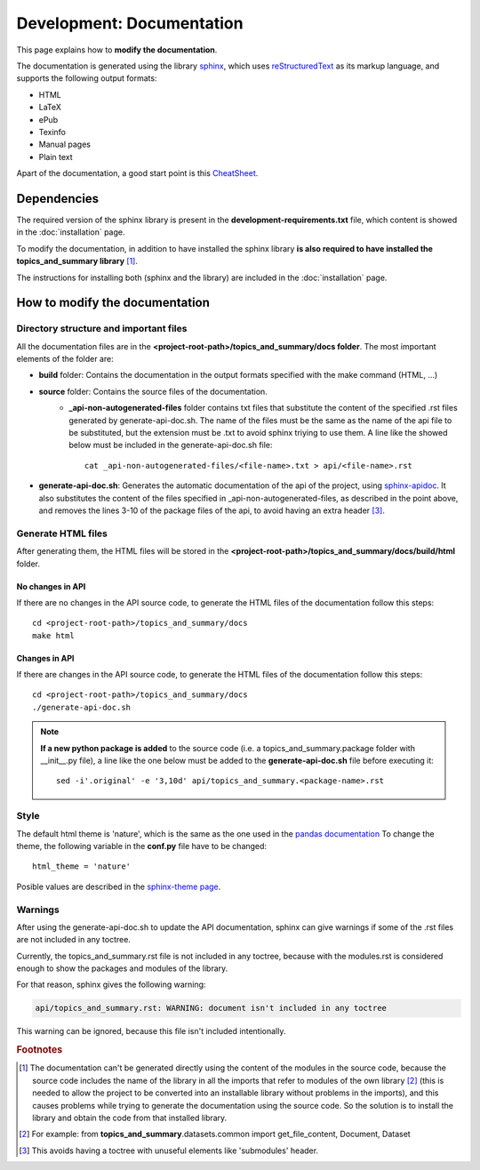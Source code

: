 .. _development-documentation:

Development: Documentation
===========================

This page explains how to **modify the documentation**.

The documentation is generated using the library `sphinx <http://www.sphinx-doc.org/en/master/>`__,
which uses `reStructuredText <https://es.wikipedia.org/wiki/ReStructuredText>`__ as its markup language,
and supports the following output formats:

* HTML
* LaTeX
* ePub
* Texinfo
* Manual pages
* Plain text

Apart of the documentation, a good start point is this `CheatSheet <http://openalea.gforge.inria.fr/doc/openalea/doc/_build/html/source/sphinx/rest_syntax.html>`__.

Dependencies
------------

.. I don't know why :ref:`development-installation` doens't work as it does in usage/installation.rst

The required version of the sphinx library is present in the **development-requirements.txt** file,
which content is showed in the :doc:`installation` page.

To modify the documentation, in addition to have installed the sphinx library **is also required to have installed
the topics_and_summary library** [#f1]_.

The instructions for installing both (sphinx and the library) are included in the :doc:`installation` page.

How to modify the documentation
-------------------------------

Directory structure and important files
^^^^^^^^^^^^^^^^^^^^^^^^^^^^^^^^^^^^^^^

All the documentation files are in the **<project-root-path>/topics_and_summary/docs folder**. The most important elements of the folder are:

* **build** folder: Contains the documentation in the output formats specified with the make command (HTML, ...)
* **source** folder: Contains the source files of the documentation.
    * **_api-non-autogenerated-files** folder contains txt files that substitute the content of the specified .rst files
      generated by generate-api-doc.sh. The name of the files must be the same as the name of the api file to be substituted,
      but the extension must be .txt to avoid sphinx triying to use them. A line like the showed below must be included in the
      generate-api-doc.sh file:
      ::

        cat _api-non-autogenerated-files/<file-name>.txt > api/<file-name>.rst

* **generate-api-doc.sh**: Generates the automatic documentation of the api of the project,
  using `sphinx-apidoc <http://www.sphinx-doc.org/es/stable/man/sphinx-apidoc.html>`__. It also substitutes the content
  of the files specified in _api-non-autogenerated-files, as described in the point above, and removes the lines 3-10
  of the package files of the api, to avoid having an extra header [#f3]_.

Generate HTML files
^^^^^^^^^^^^^^^^^^^

After generating them, the HTML files will be stored in the **<project-root-path>/topics_and_summary/docs/build/html** folder.

No changes in API
"""""""""""""""""

If there are no changes in the API source code, to generate the HTML files of the documentation follow this steps:

::

    cd <project-root-path>/topics_and_summary/docs
    make html

Changes in API
""""""""""""""

If there are changes in the API source code, to generate the HTML files of the documentation follow this steps:

::

    cd <project-root-path>/topics_and_summary/docs
    ./generate-api-doc.sh

.. note:: **If a new python package is added** to the source code (i.e. a topics_and_summary.package folder with __init__.py file),
   a line like the one below must be added to the **generate-api-doc.sh** file before executing it:

   ::

      sed -i'.original' -e '3,10d' api/topics_and_summary.<package-name>.rst

Style
^^^^^

The default html theme is 'nature', which is the same as the one used in the `pandas documentation <http://pandas.pydata.org/pandas-docs/stable/index.html>`__
To change the theme, the following variable in the **conf.py** file have to be changed:

::

    html_theme = 'nature'

Posible values are described in the `sphinx-theme page <https://sphinx-themes.org>`__.


Warnings
^^^^^^^^

After using the generate-api-doc.sh to update the API documentation, sphinx
can give warnings if some of the .rst files are not included in any toctree.

Currently, the topics_and_summary.rst file is not included in any toctree,
because with the modules.rst is considered enough to show the packages and
modules of the library.

For that reason, sphinx gives the following warning:

.. code-block:: none

   api/topics_and_summary.rst: WARNING: document isn't included in any toctree

This warning can be ignored, because this file isn't included intentionally.

.. rubric:: Footnotes

.. [#f1] The documentation can't be generated directly using the content of the modules in the source code, because
    the source code includes the name of the library in all the imports that refer to modules of the own library [#f2]_
    (this is needed to allow the project to be converted into an installable library without problems in the imports),
    and this causes problems while trying to generate the documentation using the source code. So the solution is to
    install the library and obtain the code from that installed library.

.. [#f2] For example: from **topics_and_summary**.datasets.common import get_file_content, Document, Dataset

.. [#f3] This avoids having a toctree with unuseful elements like 'submodules' header.
